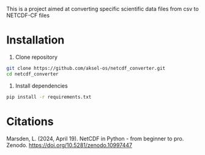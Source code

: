 This is a project aimed at converting specific scientific data files from csv to NETCDF-CF files

* Installation

1. Clone repository
#+begin_src sh
  git clone https://github.com/aksel-os/netcdf_converter.git
  cd netcdf_converter
#+end_src


  2. Install dependencies
#+begin_src sh
  pip install -r requirements.txt
#+end_src


* Citations
Marsden, L. (2024, April 19). NetCDF in Python - from beginner to pro. Zenodo. https://doi.org/10.5281/zenodo.10997447
